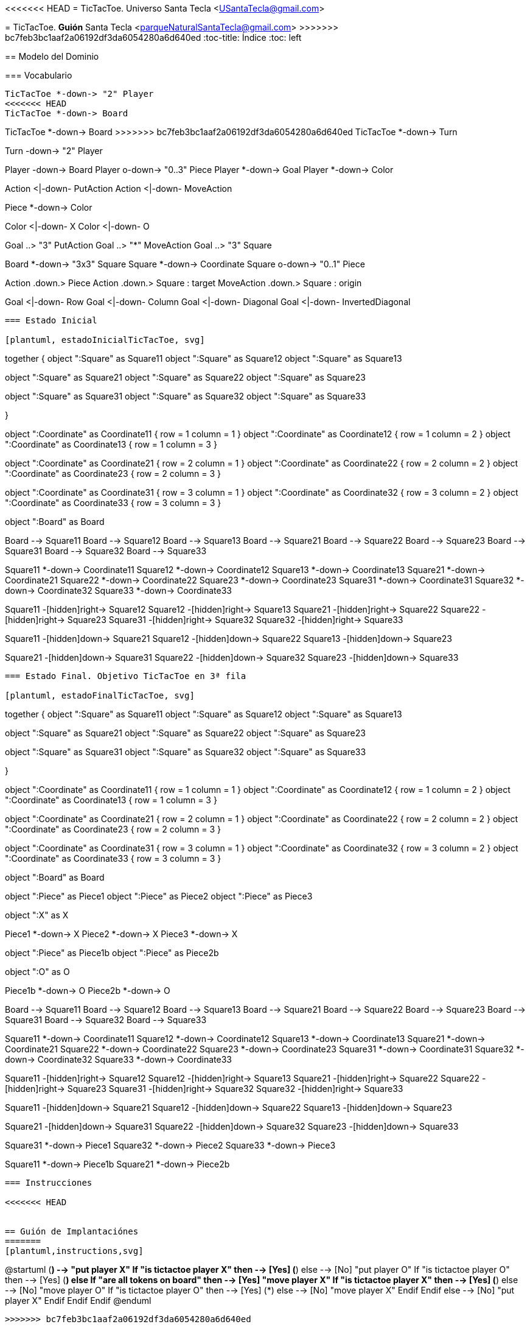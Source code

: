 <<<<<<< HEAD
= TicTacToe.
Universo Santa Tecla <USantaTecla@gmail.com>
=======
= TicTacToe. *Guión*
Santa Tecla <parqueNaturalSantaTecla@gmail.com>
>>>>>>> bc7feb3bc1aaf2a06192df3da6054280a6d640ed
:toc-title: Índice
:toc: left

:idprefix:
:idseparator: -
:imagesdir: images

== Modelo del Dominio

=== Vocabulario

[plantuml, ticTacToeClases, svg]
....
TicTacToe *-down-> "2" Player
<<<<<<< HEAD
TicTacToe *-down-> Board 
=======
TicTacToe *-down-> Board
>>>>>>> bc7feb3bc1aaf2a06192df3da6054280a6d640ed
TicTacToe *-down-> Turn
 
Turn -down-> "2" Player

Player -down-> Board
Player o-down-> "0..3" Piece
Player *-down-> Goal
Player *-down-> Color


Action <|-down- PutAction
Action <|-down- MoveAction

Piece *-down-> Color

Color <|-down- X
Color <|-down- O

Goal ..> "3" PutAction
Goal ..> "*" MoveAction
Goal ..> "3" Square

Board *-down-> "3x3" Square
Square *-down-> Coordinate
Square o-down-> "0..1" Piece

Action .down.> Piece
Action .down.> Square : target
MoveAction .down.> Square : origin

Goal <|-down- Row
Goal <|-down- Column
Goal <|-down- Diagonal
Goal <|-down- InvertedDiagonal
....

=== Estado Inicial

[plantuml, estadoInicialTicTacToe, svg]
....

together {
object ":Square" as Square11
object ":Square" as Square12
object ":Square" as Square13

object ":Square" as Square21
object ":Square" as Square22
object ":Square" as Square23

object ":Square" as Square31
object ":Square" as Square32
object ":Square" as Square33

}

object ":Coordinate" as Coordinate11 {
row = 1
column = 1
}
object ":Coordinate" as Coordinate12 {
row = 1
column = 2
}
object ":Coordinate" as Coordinate13 {
row = 1
column = 3
}

object ":Coordinate" as Coordinate21 {
row = 2
column = 1
}
object ":Coordinate" as Coordinate22 {
row = 2
column = 2
}
object ":Coordinate" as Coordinate23 {
row = 2
column = 3
}

object ":Coordinate" as Coordinate31 {
row = 3
column = 1
}
object ":Coordinate" as Coordinate32 {
row = 3
column = 2
}
object ":Coordinate" as Coordinate33 {
row = 3
column = 3
}

object ":Board" as Board

Board -->  Square11
Board -->  Square12
Board -->  Square13
Board -->  Square21
Board -->  Square22
Board -->  Square23
Board -->  Square31
Board -->  Square32
Board -->  Square33

Square11 *-down-> Coordinate11
Square12 *-down-> Coordinate12
Square13 *-down-> Coordinate13
Square21 *-down-> Coordinate21
Square22 *-down-> Coordinate22
Square23 *-down-> Coordinate23
Square31 *-down-> Coordinate31
Square32 *-down-> Coordinate32
Square33 *-down-> Coordinate33

Square11 -[hidden]right-> Square12
Square12 -[hidden]right-> Square13
Square21 -[hidden]right-> Square22
Square22 -[hidden]right-> Square23
Square31 -[hidden]right-> Square32
Square32 -[hidden]right-> Square33

Square11 -[hidden]down-> Square21
Square12 -[hidden]down-> Square22
Square13 -[hidden]down-> Square23

Square21 -[hidden]down-> Square31
Square22 -[hidden]down-> Square32
Square23 -[hidden]down-> Square33

....

=== Estado Final. Objetivo TicTacToe en 3ª fila

[plantuml, estadoFinalTicTacToe, svg]
....


together {
object ":Square" as Square11
object ":Square" as Square12
object ":Square" as Square13

object ":Square" as Square21
object ":Square" as Square22
object ":Square" as Square23

object ":Square" as Square31
object ":Square" as Square32
object ":Square" as Square33

}

object ":Coordinate" as Coordinate11 {
row = 1
column = 1
}
object ":Coordinate" as Coordinate12 {
row = 1
column = 2
}
object ":Coordinate" as Coordinate13 {
row = 1
column = 3
}

object ":Coordinate" as Coordinate21 {
row = 2
column = 1
}
object ":Coordinate" as Coordinate22 {
row = 2
column = 2
}
object ":Coordinate" as Coordinate23 {
row = 2
column = 3
}

object ":Coordinate" as Coordinate31 {
row = 3
column = 1
}
object ":Coordinate" as Coordinate32 {
row = 3
column = 2
}
object ":Coordinate" as Coordinate33 {
row = 3
column = 3
}

object ":Board" as Board

object ":Piece" as Piece1
object ":Piece" as Piece2
object ":Piece" as Piece3

object ":X" as X

Piece1 *-down-> X
Piece2 *-down-> X
Piece3 *-down-> X

object ":Piece" as Piece1b
object ":Piece" as Piece2b

object ":O" as O

Piece1b *-down-> O
Piece2b *-down-> O


Board -->  Square11
Board -->  Square12
Board -->  Square13
Board -->  Square21
Board -->  Square22
Board -->  Square23
Board -->  Square31
Board -->  Square32
Board -->  Square33

Square11 *-down-> Coordinate11
Square12 *-down-> Coordinate12
Square13 *-down-> Coordinate13
Square21 *-down-> Coordinate21
Square22 *-down-> Coordinate22
Square23 *-down-> Coordinate23
Square31 *-down-> Coordinate31
Square32 *-down-> Coordinate32
Square33 *-down-> Coordinate33

Square11 -[hidden]right-> Square12
Square12 -[hidden]right-> Square13
Square21 -[hidden]right-> Square22
Square22 -[hidden]right-> Square23
Square31 -[hidden]right-> Square32
Square32 -[hidden]right-> Square33

Square11 -[hidden]down-> Square21
Square12 -[hidden]down-> Square22
Square13 -[hidden]down-> Square23

Square21 -[hidden]down-> Square31
Square22 -[hidden]down-> Square32
Square23 -[hidden]down-> Square33

Square31 *-down-> Piece1
Square32 *-down-> Piece2
Square33 *-down-> Piece3

Square11 *-down-> Piece1b
Square21 *-down-> Piece2b

....

=== Instrucciones

<<<<<<< HEAD


== Guión de Implantaciónes
=======
[plantuml,instructions,svg]
....

@startuml
(*)  --> "put player X"
If "is tictactoe player X" then
--> [Yes] (*)
else
--> [No] "put player O"
 If "is tictactoe player O" then
 --> [Yes] (*)
 else
  If "are all tokens on board" then
--> [Yes] "move player X"
  If "is tictactoe player X" then
--> [Yes] (*)
else
--> [No] "move player O"
 If "is tictactoe player O" then
 --> [Yes] (*)
 else
  --> [No] "move player X"
 Endif
Endif
  else
  --> [No] "put player X"
  Endif
 Endif
Endif
@enduml
....
>>>>>>> bc7feb3bc1aaf2a06192df3da6054280a6d640ed

[cols="15,15,30,35" options="header"]
|===

a| Tema
a| Requisitos
a| Solución
a| Incremento

.2+a| [red]#*Modelo del Dominio*#
.2+a| [red]#TicTacToe. Requisitos. Versión 1. **Básica**#
a| [red]#TicTacToe. Solucion. Versión 1.1. **domainModel**#
a| [red]#Clases del Modelo del Dominio **pero acopladas a tecnologías de interfaz ahora y todas con la Ley del Cambio Continuo y de granos grueso con el advenimiento de nueva funcionalidad **#

a| [red]#TicTacToe. Solucion. Versión 2.1. **documentView**#
a| [red]#Clases Vistas de Texto separadas de los Modelos del Dominio **pero con Modelos de grano grueso con el advenimiento de nueva funcionalidad**#

.6+a| [blue]#*Diseño Modular y Orientado a Objetos*#
.6+a| [blue]#TicTacToe. Requisitos. Versión 2. **Gráficos**#

a| [blue]#TicTacToe. Solucion. Versión 3.2. **dv.withoutFactoryMethod**#
a| [blue]#Clase Vistas de Interfaz Gráfica de Usuario **pero con DRY en Vistas de tecnologías diferentes y con Modelos de grano grueso con el advenimiento de nueva funcionalidad**#



a| [blue]#TicTacToe. Solucion. Versión 4.2. **dv.withFactoryMethod**#
a| [blue]#Clase Vista abstracta para Open/Close de sus tecnologías **pero con Modelos de grano grueso con el advenimiento de nueva funcionalidad**#



a| [blue]#TicTacToe. Solucion. Versión 5.2. **modelViewPresenter.presentationModel**#
a| [blue]#Clases Controladoras entre Vistas y Modelos por cada Caso de Uso **pero con la clase Principal y las Vistas acopladas a cada controlador actual y futuro**#



a| [blue]#TicTacToe. Solucion. Versión 6.2. **mvp.pm.withFacade**#
a| [blue]#Clase Lógica que encapsula Controladores y Modelos **pero con Vistas con DRY en la Lógica de Control**#



a| [blue]#TicTacToe. Solucion. Versión 7.2. **mvp.pm.withoutDoubleDispatching**#
a| [blue]#Clase Estado para la Inversión de Control de Vistas a la Lógica **pero violando el Principio de Sustitución de Liskov**#



a| [blue]#TicTacToe. Solucion. Versión 8.2. **mvp.pm.withDoubleDispatching**#
a| [blue]#Clase Vistador de Controladores para Técnica de Doble Despacho#

.7+a| *Patrones de Diseño*
a| [green]#TicTacToe. Requisitos. Versión 3. **UndoRedo**#
a| [green]#TicTacToe. Solucion. Versión 9.3. **mvp.pm.withComposite**#
a| [green]#Clase Comando del menú y Controlador Compuesto de ciertos Estados para Open/Close con nuevos Casos de Uso#


.2+a| [yellow]#TicTacToe. Requisitos. Versión 4. **ClienteServidor**#
a| [yellow]#TicTacToe. Solucion. Versión 10.4. **mvp.pm.withoutProxy**#
a| [yellow]#Clase TCP/IP para tecnología de Despliegue **pero con Controladores acoplados, poco cohesivos y grano grueso con cada nueva tecnología**#



a| [yellow]#TicTacToe. Solucion. Versión 11.4. **mvp.pm.withProxy**#
a| [yellow]#Clases Proxy para Open/Close para nuevas tecnologías de Despliegue#


.2+a| [purple]#TicTacToe. Requisitos. Versión 5. **Ficheros**#
a| [purple]#TicTacToe. Solucion. Versión 12.5. **mvp.pm.withoutDAO**#
a| [purple]#Clases Vistas y Controladores para la tecnología de persistencia **pero con Modelos de grano grueso, baja cohesión y alto acoplamiento a tecnologías de persistencia de ficheros**#



a| [purple]#TicTacToe. Solucion. Versión 13.5. **mvp.pm.withDAO**#
a| [purple]#Patrón DAO#


.2+a| [lime]#TicTacToe. Requisitos. Versión 6. **BasesDatos**#
a| [lime]#TicTacToe. Solucion. Versión 14.6. **mvp.pm.withoutPrototype**#
a| [lime]#Nuevas Vistas y DAOS para la nueva tecnología  **pero con clase Principal acoplada a las tecnologías actuales y futuras de persistencia**#



a| [lime]#TicTacToe. Solucion. Versión 15.6. **mvp.pm.withPrototype**#
a| [lime]#Open/Close para arranque con configuración de persistencia#

.3+a| [red]#*Arquitectura del Software*#
.3+a| [red]#TicTacToe. Requisitos. Versión 1. **Básica**#
a| [red]#TicTacToe. Solucion. Versión 16.1. **mvp.pv**#
a| [red]#Baile de la Triada#



a| [red]#TicTacToe. Solucion. Versión 17.1. **mvp.sc**#
a| [red]#Baile de la Triada#



a| [red]#TicTacToe. Solucion. Versión 18.1. **mvc**#
a| [red]#Baile de la Triada#

|===